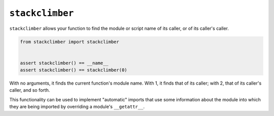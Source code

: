 ================
``stackclimber``
================

.. image:: https://travis-ci.org/drcloud/stackclimber.svg?branch=master
    :target: https://travis-ci.org/drcloud/stackclimber
.. image:: https://img.shields.io/pypi/v/stackclimber.svg
    :target: https://pypi.python.org/pypi/stackclimber
.. image:: https://img.shields.io/pypi/dd/stackclimber.svg
    :target: https://pypi.python.org/pypi/stackclimber

``stackclimber`` allows your function to find the module or script name of its
caller, or of its caller's caller.

.. code:: python

    from stackclimber import stackclimber


    assert stackclimber() == __name__
    assert stackclimber() == stackclimber(0)

With no arguments, it finds the current function's module name. With 1, it
finds that of its caller; with 2, that of its caller's caller, and so forth.

This functionality can be used to implement "automatic" imports that use some
information about the module into which they are being imported by overriding
a module's ``__getattr__``.

